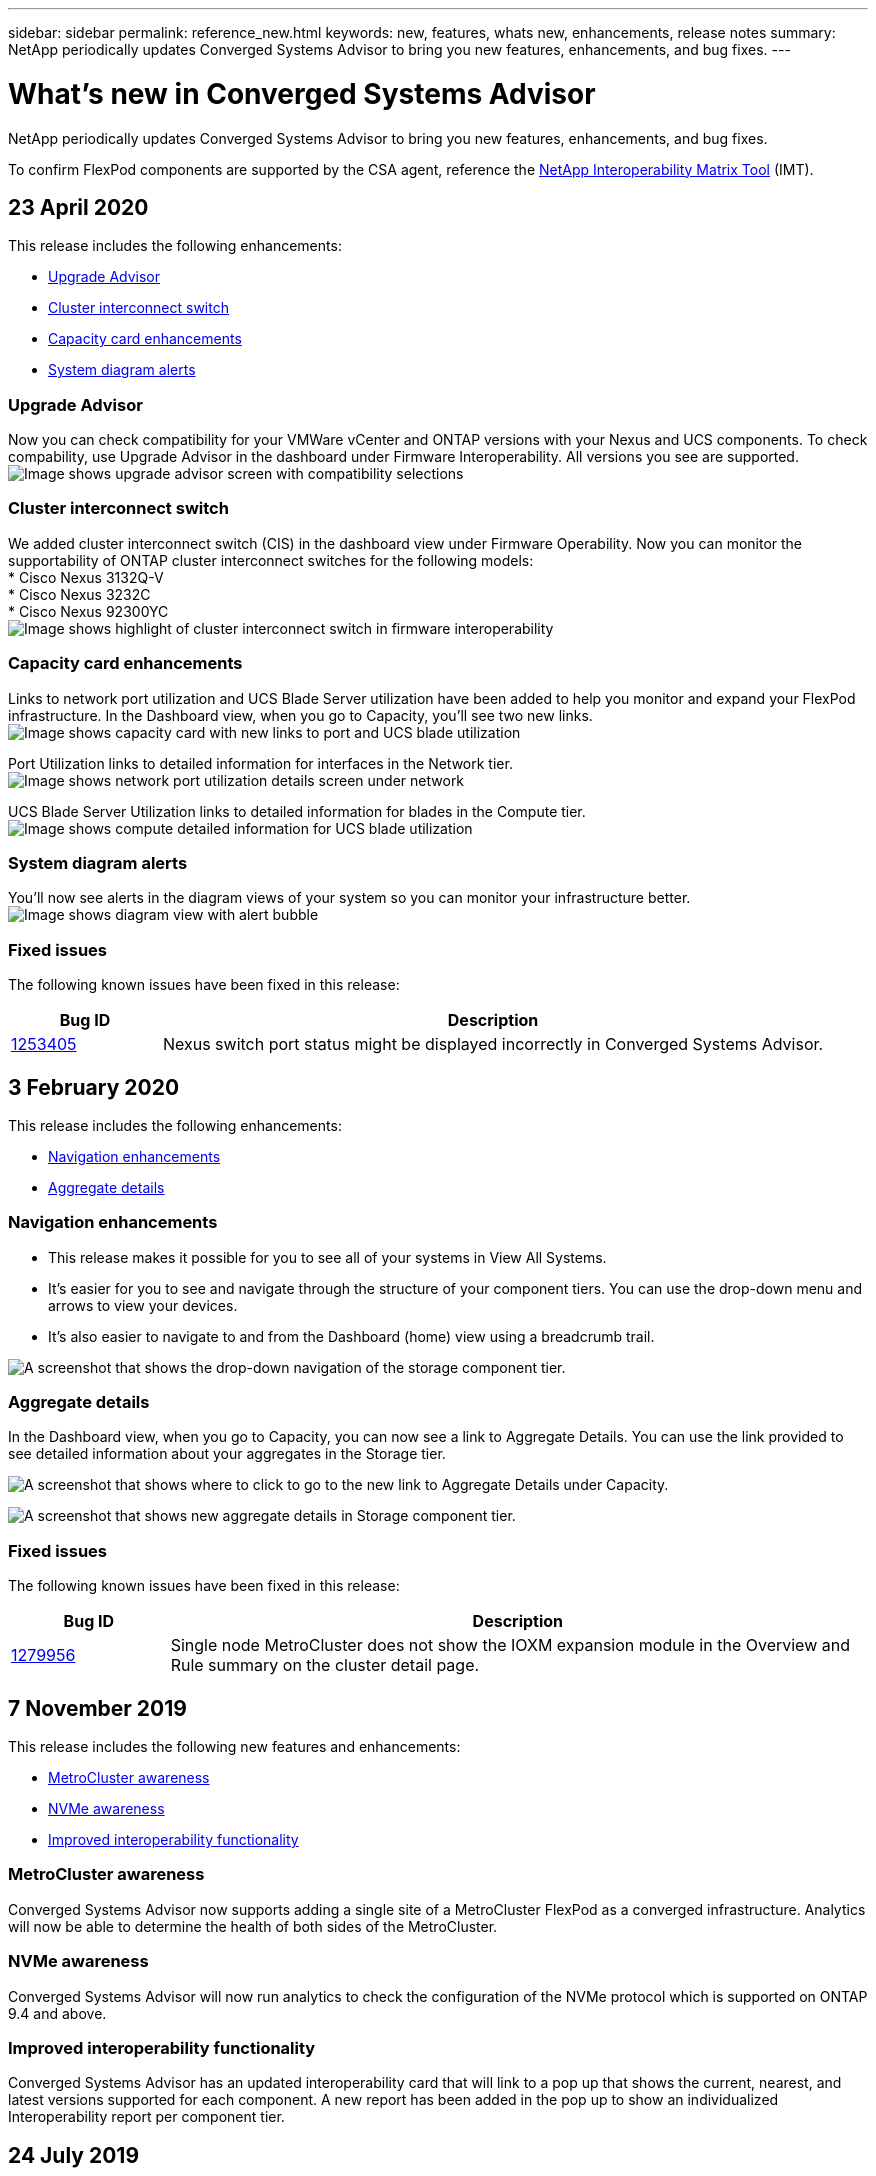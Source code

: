 ---
sidebar: sidebar
permalink: reference_new.html
keywords: new, features, whats new, enhancements, release notes
summary: NetApp periodically updates Converged Systems Advisor to bring you new features, enhancements, and bug fixes.
---

= What's new in Converged Systems Advisor
:hardbreaks:
:nofooter:
:icons: font
:linkattrs:
:imagesdir: ./media/

[.lead]
NetApp periodically updates Converged Systems Advisor to bring you new features, enhancements, and bug fixes.

To confirm FlexPod components are supported by the CSA agent, reference the http://mysupport.netapp.com/matrix[NetApp Interoperability Matrix Tool^] (IMT).

== 23 April 2020
This release includes the following enhancements:

* <<Upgrade Advisor>>
* <<Cluster interconnect switch>>
* <<Capacity card enhancements>>
* <<System diagram alerts>>

=== Upgrade Advisor
Now you can check compatibility for your VMWare vCenter and ONTAP versions with your Nexus and UCS components. To check compability, use Upgrade Advisor in the dashboard under Firmware Interoperability. All versions you see are supported.
image:screenshot_upgrade_advisor_screen_no_change.png[Image shows upgrade advisor screen with compatibility selections]

=== Cluster interconnect switch
We added cluster interconnect switch (CIS) in the dashboard view under Firmware Operability. Now you can monitor the supportability of ONTAP cluster interconnect switches for the following models:
* Cisco Nexus 3132Q-V
* Cisco Nexus 3232C
* Cisco Nexus 92300YC
image:screenshot_firmware_interoperability_CIS.png[Image shows highlight of cluster interconnect switch in firmware interoperability]

=== Capacity card enhancements
Links to network port utilization and UCS Blade Server utilization have been added to help you monitor and expand your FlexPod infrastructure. In the Dashboard view, when you go to Capacity, you'll see two new links.
image:screenshot_capacity_card_with_port_and_UCS_blade_utilization.png[Image shows capacity card with new links to port and UCS blade utilization]

Port Utilization links to detailed information for interfaces in the Network tier.
image:screenshot_network_port_utilization_screen.png[Image shows network port utilization details screen under network]

UCS Blade Server Utilization links to detailed information for blades in the Compute tier.
image:screenshot_compute_detailed_information_for_UCS_blade_utilization.png[Image shows compute detailed information for UCS blade utilization]

=== System diagram alerts
You'll now see alerts in the diagram views of your system so you can monitor your infrastructure better.
image:screenshot_alert_bubble_on_diagram.jpg[Image shows diagram view with alert bubble]

=== Fixed issues
The following known issues have been fixed in this release:

[cols=2*,options="header",cols="12,53"]
|===

| Bug ID
| Description

| https://mysupport.netapp.com/NOW/cgi-bin/bol?Type=Detail&Display=1253405[1253405^]
| Nexus switch port status might be displayed incorrectly in Converged Systems Advisor.

|===

== 3 February 2020

This release includes the following enhancements:

* <<Navigation enhancements>>
* <<Aggregate details>>

=== Navigation enhancements
* This release makes it possible for you to see all of your systems in View All Systems.
+
* It's easier for you to see and navigate through the structure of your component tiers. You can use the drop-down menu and arrows to view your devices.
+
* It's also easier to navigate to and from the Dashboard (home) view using a breadcrumb trail.

image:screenshot-new_storage_dropdown.gif[A screenshot that shows the drop-down navigation of the storage component tier.]

=== Aggregate details
In the Dashboard view, when you go to Capacity, you can now see a link to Aggregate Details. You can use the link provided to see detailed information about your aggregates in the Storage tier.

image:screenshot_redcloud_new-capacity-card.gif[A screenshot that shows where to click to go to the new link to Aggregate Details under Capacity.]

image:screenshot_redcloud_new-aggregate_details.gif[A screenshot that shows new aggregate details in Storage component tier.]

=== Fixed issues
The following known issues have been fixed in this release:

[cols=2*,options="header",cols="12,53"]
|===

| Bug ID
| Description

| https://mysupport.netapp.com/NOW/cgi-bin/bol?Type=Detail&Display=1279956[1279956^]
| Single node MetroCluster does not show the IOXM expansion module in the Overview and Rule summary on the cluster detail page.

|===

== 7 November 2019

//All of the new features and enhancements in this release are automatically included after you add your Flexpod into CSA. Follow the instructions in link:task_getting_started.html#getting-task_getting_started>[Getting Started] to add your FlexPod as a Converged Infrastructure into CSA.

This release includes the following new features and enhancements:

* <<MetroCluster awareness>>
* <<NVMe awareness>>
* <<Improved interoperability functionality>>

=== MetroCluster awareness
Converged Systems Advisor now supports adding a single site of a MetroCluster FlexPod as a converged infrastructure. Analytics will now be able to determine the health of both sides of the MetroCluster.

=== NVMe awareness
Converged Systems Advisor will now run analytics to check the configuration of the NVMe protocol which is supported on ONTAP 9.4 and above.

=== Improved interoperability functionality
Converged Systems Advisor has an updated interoperability card that will link to a pop up that shows the current, nearest, and latest versions supported for each component. A new report has been added in the pop up to show an individualized Interoperability report per component tier.


== 24 July 2019

This release includes the following new features and enhancements:

* <<Support for Cisco ACI in FlexPod>>
* <<Support for multiple clusters in a single FlexPod>>

=== Support for Cisco ACI in FlexPod

Converged Systems Advisor now supports FlexPod designs with Cisco ACI Networking.  The support and configuration of all devices in your FlexPod will be evaluated, even the two dynamically determined leaf switches connected to your other FlexPod devices.

=== Support for multiple clusters in a single FlexPod

Converged Systems Advisor now supports multiple clusters in a single FlexPod. Storage ONTAP rules are processed on all clusters and all clusters are reflected on the system diagram.

== 25 April 2019

This release includes the following new features and enhancements:

* <<Automatically resolving failed rules>>
* <<Displaying suppressed rules>>

=== Automatically resolving failed rules

Converged Systems Advisor can now automatically resolve issues that cause certain rules to fail. This functionality is automatically enabled by restarting your agent.

=== Displaying suppressed rules

You can now display a global list of suppressed rules within Converged Systems Advisor and reenable alerts for suppressed rules from the list.

=== Fixed issues

The following known issues have been fixed in this release:

[cols=2*,options="header",cols="12,53"]
|===

| Bug ID
| Description

| https://mysupport.netapp.com/NOW/cgi-bin/bol?Type=Detail&Display=1211321[1211321^]
| System diagram images might not display for a converged infrastructure

| https://mysupport.netapp.com/NOW/cgi-bin/bol?Type=Detail&Display=1211987[1211987^]
| Storage Cluster Efficiency value is displayed incorrectly

| https://mysupport.netapp.com/NOW/cgi-bin/bol?Type=Detail&Display=1211995[1211995^]
| Nexus switch port status might be displayed incorrectly

| https://mysupport.netapp.com/NOW/cgi-bin/bol?Type=Detail&Display=1211999[1211999^]
| Space reservation status is displayed incorrectly

|===

== 28 March 2019

The following known issues have been fixed in this release:

[cols=2*,options="header",cols="8,50"]
|===

| Bug ID
| Description

| https://mysupport.netapp.com/NOW/cgi-bin/bol?Type=Detail&Display=1211993[1211993]
| Thin Provisioned status is displayed incorrectly in CSA

| https://mysupport.netapp.com/NOW/cgi-bin/bol?Type=Detail&Display=1211998[1211998]
| Disk Space Utilization percentage is displayed incorrectly in CSA

| https://mysupport.netapp.com/NOW/cgi-bin/bol?Type=Detail&Display=1211990[1211990]
| Interfaces mapped to the VLAN in Nexus switch might be mismatched with the actual device output in CSA

| https://mysupport.netapp.com/NOW/cgi-bin/bol?Type=Detail&Display=1212001[1212001]
| Power Supply information for a rack mounted server might be displayed incorrectly in CSA

|===
